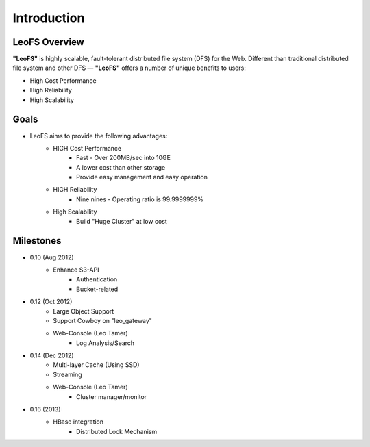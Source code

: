 .. LeoFS documentation master file, created by
   sphinx-quickstart on Tue Feb 21 10:38:17 2012.
   You can adapt this file completely to your liking, but it should at least
   contain the root `toctree` directive.

Introduction
================================

LeoFS Overview
--------------------------------

**"LeoFS"** is highly scalable, fault-tolerant distributed file system (DFS) for the Web. Different than traditional distributed file system and other DFS — **"LeoFS"** offers a number of unique benefits to users:

* High Cost Performance
* High Reliability
* High Scalability

.. image:: _static/images/leofs-architecture.011.png
   :width: 760px

Goals
--------------------------------

* LeoFS aims to provide the following advantages:
    * HIGH Cost Performance
        * Fast - Over 200MB/sec into 10GE
        * A lower cost than other storage
        * Provide easy management and easy operation
    * HIGH Reliability
        * Nine nines - Operating ratio is 99.9999999%
    * High Scalability
        * Build "Huge Cluster" at low cost

Milestones
--------------------------------

* 0.10 (Aug 2012)
    * Enhance S3-API
        * Authentication
        * Bucket-related
* 0.12 (Oct 2012)
    * Large Object Support
    * Support Cowboy on "leo_gateway"
    * Web-Console (Leo Tamer)
        * Log Analysis/Search
* 0.14 (Dec 2012)
    * Multi-layer Cache (Using SSD)
    * Streaming
    * Web-Console (Leo Tamer)
        * Cluster manager/monitor
* 0.16 (2013)
    * HBase integration
        * Distributed Lock Mechanism

